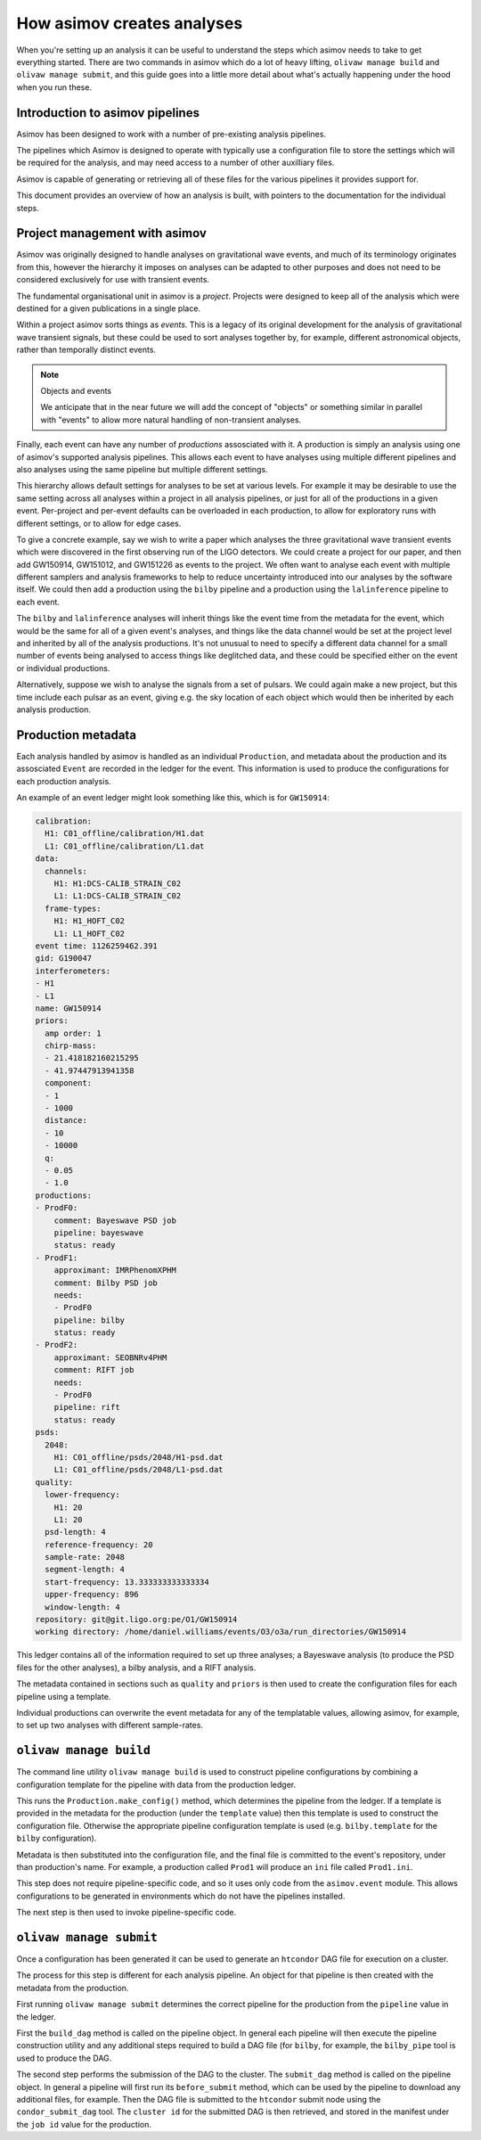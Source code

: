 How asimov creates analyses
===========================

When you're setting up an analysis it can be useful to understand the steps which asimov needs to take to get everything started.
There are two commands in asimov which do a lot of heavy lifting, ``olivaw manage build`` and ``olivaw manage submit``, and this guide goes into a little more detail about what's actually happening under the hood when you run these.

Introduction to asimov pipelines
--------------------------------

Asimov has been designed to work with a number of pre-existing analysis pipelines.

The pipelines which Asimov is designed to operate with typically use a configuration file to store the settings which will be required for the analysis, and may need access to a number of other auxilliary files.

Asimov is capable of generating or retrieving all of these files for the various pipelines it provides support for.

This document provides an overview of how an analysis is built, with pointers to the documentation for the individual steps.

Project management with asimov
------------------------------

Asimov was originally designed to handle analyses on gravitational wave events, and much of its terminology originates from this, however the hierarchy it imposes on analyses can be adapted to other purposes and does not need to be considered exclusively for use with transient events.

The fundamental organisational unit in asimov is a *project*.
Projects were designed to keep all of the analysis which were destined for a given publications in a single place.

Within a project asimov sorts things as *events*.
This is a legacy of its original development for the analysis of gravitational wave transient signals, but these could be used to sort analyses together by, for example, different astronomical objects, rather than temporally distinct events.

.. note:: Objects and events
	  
	  We anticipate that in the near future we will add the concept of "objects" or something similar in parallel with "events" to allow more natural handling of non-transient analyses.

Finally, each event can have any number of *productions* assosciated with it.
A production is simply an analysis using one of asimov's supported analysis pipelines.
This allows each event to have analyses using multiple different pipelines and also analyses using the same pipeline but multiple different settings.

This hierarchy allows default settings for analyses to be set at various levels.
For example it may be desirable to use the same setting across all analyses within a project in all analysis pipelines, or just for all of the productions in a given event.
Per-project and per-event defaults can be overloaded in each production, to allow for exploratory runs with different settings, or to allow for edge cases.

To give a concrete example, say we wish to write a paper which analyses the three gravitational wave transient events which were discovered in the first observing run of the LIGO detectors.
We could create a project for our paper, and then add GW150914, GW151012, and GW151226 as events to the project.
We often want to analyse each event with multiple different samplers and analysis frameworks to help to reduce uncertainty introduced into our analyses by the software itself.
We could then add a production using the ``bilby`` pipeline and a production using the ``lalinference`` pipeline to each event.

The ``bilby`` and ``lalinference`` analyses will inherit things like the event time from the metadata for the event, which would be the same for all of a given event's analyses, and things like the data channel would be set at the project level and inherited by all of the analysis productions.
It's not unusual to need to specify a different data channel for a small number of events being analysed to access things like deglitched data, and these could be specified either on the event or individual productions.

Alternatively, suppose we wish to analyse the signals from a set of pulsars.
We could again make a new project, but this time include each pulsar as an event, giving e.g. the sky location of each object which would then be inherited by each analysis production.

Production metadata
-------------------

Each analysis handled by asimov is handled as an individual ``Production``, and metadata about the production and its assosciated ``Event`` are recorded in the ledger for the event.
This information is used to produce the configurations for each production analysis.

An example of an event ledger might look something like this, which is for ``GW150914``:

.. code-block:: yaml

		calibration:
		  H1: C01_offline/calibration/H1.dat
		  L1: C01_offline/calibration/L1.dat
		data:
		  channels:
		    H1: H1:DCS-CALIB_STRAIN_C02
		    L1: L1:DCS-CALIB_STRAIN_C02
		  frame-types:
		    H1: H1_HOFT_C02
		    L1: L1_HOFT_C02
		event time: 1126259462.391
		gid: G190047
		interferometers:
		- H1
		- L1
		name: GW150914
		priors:
		  amp order: 1
		  chirp-mass:
		  - 21.418182160215295
		  - 41.97447913941358
		  component:
		  - 1
		  - 1000
		  distance:
		  - 10
		  - 10000
		  q:
		  - 0.05
		  - 1.0
		productions:
		- ProdF0:
		    comment: Bayeswave PSD job
		    pipeline: bayeswave
		    status: ready
		- ProdF1:
		    approximant: IMRPhenomXPHM
		    comment: Bilby PSD job
		    needs:
		    - ProdF0
		    pipeline: bilby
		    status: ready
		- ProdF2:
		    approximant: SEOBNRv4PHM
		    comment: RIFT job
		    needs:
		    - ProdF0
		    pipeline: rift
		    status: ready
		psds:
		  2048:
		    H1: C01_offline/psds/2048/H1-psd.dat
		    L1: C01_offline/psds/2048/L1-psd.dat
		quality:
		  lower-frequency:
		    H1: 20
		    L1: 20
		  psd-length: 4
		  reference-frequency: 20
		  sample-rate: 2048
		  segment-length: 4
		  start-frequency: 13.333333333333334
		  upper-frequency: 896
		  window-length: 4
		repository: git@git.ligo.org:pe/O1/GW150914
		working directory: /home/daniel.williams/events/O3/o3a/run_directories/GW150914


This ledger contains all of the information required to set up three analyses; a Bayeswave analysis (to produce the PSD files for the other analyses), a bilby analysis, and a RIFT analysis.

The metadata contained in sections such as ``quality`` and ``priors`` is then used to create the configuration files for each pipeline using a template.

Individual productions can overwrite the event metadata for any of the templatable values, allowing asimov, for example, to set up two analyses with different sample-rates.

``olivaw manage build``
-----------------------

The command line utility ``olivaw manage build`` is used to construct pipeline configurations by combining a configuration template for the pipeline with data from the production ledger.

This runs the ``Production.make_config()`` method, which determines the pipeline from the ledger.
If a template is provided in the metadata for the production (under the ``template`` value) then this template is used to construct the configuration file.
Otherwise the appropriate pipeline configuration template is used (e.g. ``bilby.template`` for the ``bilby`` configuration).

Metadata is then substituted into the configuration file, and the final file is committed to the event's repository, under than production's name. For example, a production called ``Prod1`` will produce an ``ini`` file called ``Prod1.ini``.

This step does not require pipeline-specific code, and so it uses only code from the ``asimov.event`` module.
This allows configurations to be generated in environments which do not have the pipelines installed.

The next step is then used to invoke pipeline-specific code.

``olivaw manage submit``
------------------------

Once a configuration has been generated it can be used to generate an ``htcondor`` DAG file for execution on a cluster.

The process for this step is different for each analysis pipeline.
An object for that pipeline is then created with the metadata from the production.

First running ``olivaw manage submit`` determines the correct pipeline for the production from the ``pipeline`` value in the ledger.

First the ``build_dag`` method is called on the pipeline object.
In general each pipeline will then execute the pipeline construction utility and any additional steps required to build a DAG file (for ``bilby``, for example, the ``bilby_pipe`` tool is used to produce the DAG.

The second step performs the submission of the DAG to the cluster.
The ``submit_dag`` method is called on the pipeline object.
In general a pipeline will first run its ``before_submit`` method, which can be used by the pipeline to download any additional files, for example.
Then the DAG file is submitted to the ``htcondor`` submit node using the ``condor_submit_dag`` tool.
The ``cluster id`` for the submitted DAG is then retrieved, and stored in the manifest under the ``job id`` value for the production.

